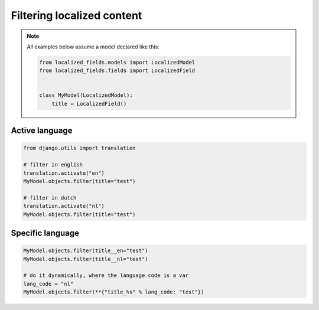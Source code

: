 Filtering localized content
===========================

.. note::

    All examples below assume a model declared like this:

    .. code-block:: python

        from localized_fields.models import LocalizedModel
        from localized_fields.fields import LocalizedField


        class MyModel(LocalizedModel):
            title = LocalizedField()


Active language
----------------

.. code-block:: python

    from django.utils import translation

    # filter in english
    translation.activate("en")
    MyModel.objects.filter(title="test")

    # filter in dutch
    translation.activate("nl")
    MyModel.objects.filter(title="test")


Specific language
-----------------

.. code-block:: python

    MyModel.objects.filter(title__en="test")
    MyModel.objects.filter(title__nl="test")

    # do it dynamically, where the language code is a var
    lang_code = "nl"
    MyModel.objects.filter(**{"title_%s" % lang_code: "test"})
